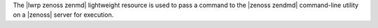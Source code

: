 .. The contents of this file are included in multiple topics.
.. This file should not be changed in a way that hinders its ability to appear in multiple documentation sets.

The |lwrp zenoss zenmd| lightweight resource is used to pass a command to the |zenoss zendmd| command-line utility on a |zenoss| server for execution.
